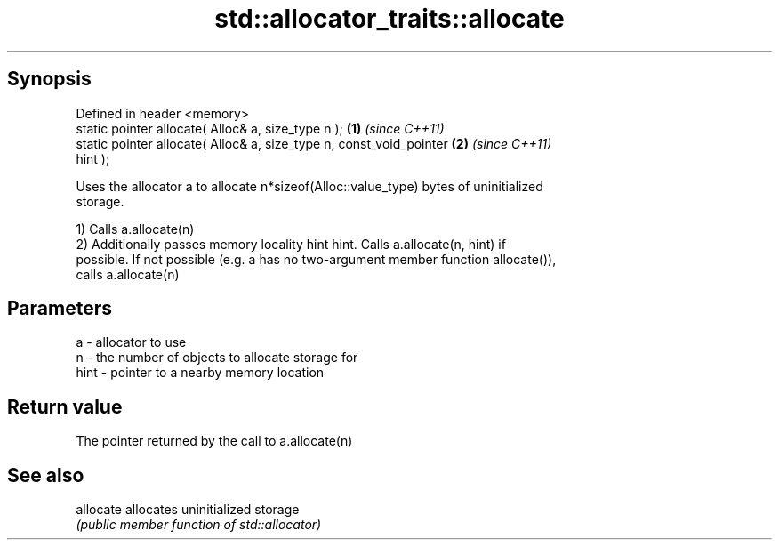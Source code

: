 .TH std::allocator_traits::allocate 3 "Apr 19 2014" "1.0.0" "C++ Standard Libary"
.SH Synopsis
   Defined in header <memory>
   static pointer allocate( Alloc& a, size_type n );                  \fB(1)\fP \fI(since C++11)\fP
   static pointer allocate( Alloc& a, size_type n, const_void_pointer \fB(2)\fP \fI(since C++11)\fP
   hint );

   Uses the allocator a to allocate n*sizeof(Alloc::value_type) bytes of uninitialized
   storage.

   1) Calls a.allocate(n)
   2) Additionally passes memory locality hint hint. Calls a.allocate(n, hint) if
   possible. If not possible (e.g. a has no two-argument member function allocate()),
   calls a.allocate(n)

.SH Parameters

   a    - allocator to use
   n    - the number of objects to allocate storage for
   hint - pointer to a nearby memory location

.SH Return value

   The pointer returned by the call to a.allocate(n)

.SH See also

   allocate allocates uninitialized storage
            \fI(public member function of std::allocator)\fP
